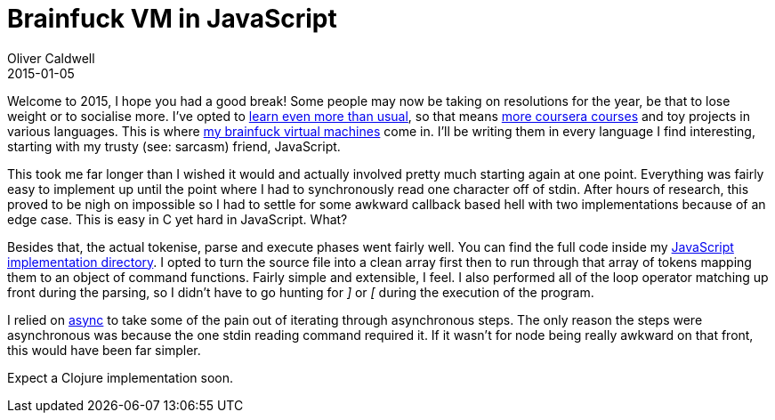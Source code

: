= Brainfuck VM in JavaScript
Oliver Caldwell
2015-01-05

Welcome to 2015, I hope you had a good break! Some people may now be taking on resolutions for the year, be that to lose weight or to socialise more. I’ve opted to link:/2014/12/13/my-2015-bucket-set/[learn even more than usual], so that means https://www.coursera.org/course/algs4partI[more coursera courses] and toy projects in various languages. This is where https://github.com/Wolfy87/brainfucks[my brainfuck virtual machines] come in. I’ll be writing them in every language I find interesting, starting with my trusty (see: sarcasm) friend, JavaScript.

This took me far longer than I wished it would and actually involved pretty much starting again at one point. Everything was fairly easy to implement up until the point where I had to synchronously read one character off of stdin. After hours of research, this proved to be nigh on impossible so I had to settle for some awkward callback based hell with two implementations because of an edge case. This is easy in C yet hard in JavaScript. What?

Besides that, the actual tokenise, parse and execute phases went fairly well. You can find the full code inside my https://github.com/Wolfy87/brainfucks/tree/master/implementations/javascript[JavaScript implementation directory]. I opted to turn the source file into a clean array first then to run through that array of tokens mapping them to an object of command functions. Fairly simple and extensible, I feel. I also performed all of the loop operator matching up front during the parsing, so I didn’t have to go hunting for _]_ or _[_ during the execution of the program.

I relied on https://github.com/caolan/async[async] to take some of the pain out of iterating through asynchronous steps. The only reason the steps were asynchronous was because the one stdin reading command required it. If it wasn’t for node being really awkward on that front, this would have been far simpler.

Expect a Clojure implementation soon.

